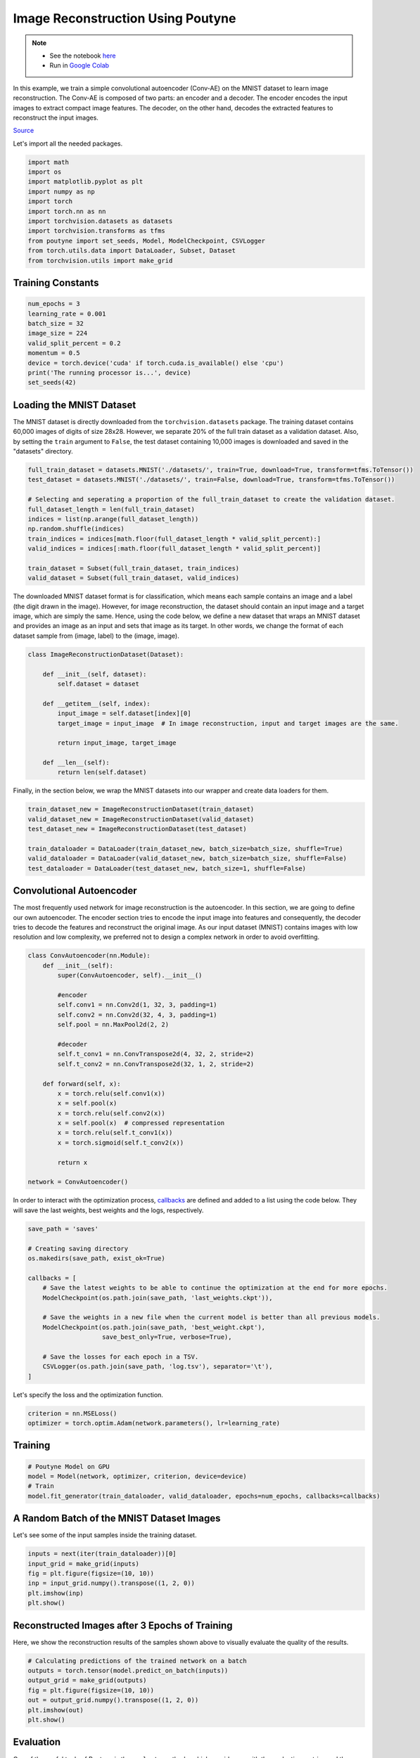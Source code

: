 .. role:: hidden
    :class: hidden-section

Image Reconstruction Using Poutyne
***********************************

.. note::

    - See the notebook `here <https://github.com/GRAAL-Research/poutyne/blob/master/examples/image_reconstruction.ipynb>`_
    - Run in `Google Colab <https://colab.research.google.com/github/GRAAL-Research/poutyne/blob/master/examples/image_reconstruction.ipynb>`_

In this example, we train a simple convolutional autoencoder (Conv-AE) on the MNIST dataset to learn image reconstruction. The Conv-AE is composed of two parts: an encoder and a decoder. The encoder encodes the input images to extract compact image features. The decoder, on the other hand, decodes the extracted features to reconstruct the input images.

.. image:: /_static/img/image_reconstruction/AE.png

`Source <https://blog.keras.io/building-autoencoders-in-keras.html>`_

Let's import all the needed packages.

.. code-block:: python

    import math
    import os
    import matplotlib.pyplot as plt
    import numpy as np
    import torch
    import torch.nn as nn
    import torchvision.datasets as datasets
    import torchvision.transforms as tfms
    from poutyne import set_seeds, Model, ModelCheckpoint, CSVLogger
    from torch.utils.data import DataLoader, Subset, Dataset
    from torchvision.utils import make_grid

Training Constants
==================

.. code-block:: python

    num_epochs = 3
    learning_rate = 0.001
    batch_size = 32
    image_size = 224
    valid_split_percent = 0.2
    momentum = 0.5
    device = torch.device('cuda' if torch.cuda.is_available() else 'cpu')
    print('The running processor is...', device)
    set_seeds(42)

Loading the MNIST Dataset
=========================

The MNIST dataset is directly downloaded from the ``torchvision.datasets`` package. The training dataset contains 60,000 images of digits of size 28x28. However, we separate 20% of the full train dataset as a validation dataset. Also, by setting the ``train`` argument to ``False``, the test dataset containing 10,000 images is downloaded and saved in the "datasets" directory.

.. code-block:: python

    full_train_dataset = datasets.MNIST('./datasets/', train=True, download=True, transform=tfms.ToTensor())
    test_dataset = datasets.MNIST('./datasets/', train=False, download=True, transform=tfms.ToTensor())

    # Selecting and seperating a proportion of the full_train_dataset to create the validation dataset.
    full_dataset_length = len(full_train_dataset)
    indices = list(np.arange(full_dataset_length))
    np.random.shuffle(indices)
    train_indices = indices[math.floor(full_dataset_length * valid_split_percent):]
    valid_indices = indices[:math.floor(full_dataset_length * valid_split_percent)]

    train_dataset = Subset(full_train_dataset, train_indices)
    valid_dataset = Subset(full_train_dataset, valid_indices)

The downloaded MNIST dataset format is for classification, which means each sample contains an image and a label (the digit drawn in the image). However, for image reconstruction, the dataset should contain an input image and a target image, which are simply the same. Hence, using the code below, we define a new dataset that wraps an MNIST dataset and provides an image as an input and sets that image as its target. In other words, we change the format of each dataset sample from (image, label) to the (image, image).

.. code-block:: python

    class ImageReconstructionDataset(Dataset):

        def __init__(self, dataset):
            self.dataset = dataset

        def __getitem__(self, index):
            input_image = self.dataset[index][0]
            target_image = input_image  # In image reconstruction, input and target images are the same.

            return input_image, target_image

        def __len__(self):
            return len(self.dataset)

Finally, in the section below, we wrap the MNIST datasets into our wrapper and create data loaders for them.

.. code-block:: python

    train_dataset_new = ImageReconstructionDataset(train_dataset)
    valid_dataset_new = ImageReconstructionDataset(valid_dataset)
    test_dataset_new = ImageReconstructionDataset(test_dataset)

    train_dataloader = DataLoader(train_dataset_new, batch_size=batch_size, shuffle=True)
    valid_dataloader = DataLoader(valid_dataset_new, batch_size=batch_size, shuffle=False)
    test_dataloader = DataLoader(test_dataset_new, batch_size=1, shuffle=False)

Convolutional Autoencoder
=========================

The most frequently used network for image reconstruction is the autoencoder. In this section, we are going to define our own autoencoder. The encoder section tries to encode the input image into features and consequently, the decoder tries to decode the features and reconstruct the original image. As our input dataset (MNIST) contains images with low resolution and low complexity, we preferred not to design a complex network in order to avoid overfitting.

.. code-block:: python

    class ConvAutoencoder(nn.Module):
        def __init__(self):
            super(ConvAutoencoder, self).__init__()

            #encoder
            self.conv1 = nn.Conv2d(1, 32, 3, padding=1)
            self.conv2 = nn.Conv2d(32, 4, 3, padding=1)
            self.pool = nn.MaxPool2d(2, 2)

            #decoder
            self.t_conv1 = nn.ConvTranspose2d(4, 32, 2, stride=2)
            self.t_conv2 = nn.ConvTranspose2d(32, 1, 2, stride=2)

        def forward(self, x):
            x = torch.relu(self.conv1(x))
            x = self.pool(x)
            x = torch.relu(self.conv2(x))
            x = self.pool(x)  # compressed representation
            x = torch.relu(self.t_conv1(x))
            x = torch.sigmoid(self.t_conv2(x))

            return x

    network = ConvAutoencoder()

In order to interact with the optimization process, `callbacks <https://poutyne.org/callbacks.html>`_ are defined and added to a list using the code below. They will save the last weights, best weights and the logs, respectively.

.. code-block:: python

    save_path = 'saves'

    # Creating saving directory
    os.makedirs(save_path, exist_ok=True)

    callbacks = [
        # Save the latest weights to be able to continue the optimization at the end for more epochs.
        ModelCheckpoint(os.path.join(save_path, 'last_weights.ckpt')),

        # Save the weights in a new file when the current model is better than all previous models.
        ModelCheckpoint(os.path.join(save_path, 'best_weight.ckpt'),
                        save_best_only=True, verbose=True),

        # Save the losses for each epoch in a TSV.
        CSVLogger(os.path.join(save_path, 'log.tsv'), separator='\t'),
    ]

Let's specify the loss and the optimization function.

.. code-block:: python

    criterion = nn.MSELoss()
    optimizer = torch.optim.Adam(network.parameters(), lr=learning_rate)

Training
========

.. code-block:: python

    # Poutyne Model on GPU
    model = Model(network, optimizer, criterion, device=device)
    # Train
    model.fit_generator(train_dataloader, valid_dataloader, epochs=num_epochs, callbacks=callbacks)

A Random Batch of the MNIST Dataset Images
==========================================

Let's see some of the input samples inside the training dataset.

.. code-block:: python

    inputs = next(iter(train_dataloader))[0]
    input_grid = make_grid(inputs)
    fig = plt.figure(figsize=(10, 10))
    inp = input_grid.numpy().transpose((1, 2, 0))
    plt.imshow(inp)
    plt.show()

.. image:: /_static/img/image_reconstruction/mnist_batch.png

Reconstructed Images after 3 Epochs of Training
===============================================

Here, we show the reconstruction results of the samples shown above to visually evaluate the quality of the results.

.. code-block:: python

    # Calculating predictions of the trained network on a batch
    outputs = torch.tensor(model.predict_on_batch(inputs))
    output_grid = make_grid(outputs)
    fig = plt.figure(figsize=(10, 10))
    out = output_grid.numpy().transpose((1, 2, 0))
    plt.imshow(out)
    plt.show()

.. image:: /_static/img/image_reconstruction/mnist_3epoch.png

Evaluation
==========

One of the useful tools of Poutyne is the ``evaluate`` methods, which provide you with the evaluation metrics and the ground truths and the predictions if the related arguments have been set to True (as below).

.. code-block:: python

    # evaluating the trained network on test data
    loss, predictions, ground_truth = model.evaluate_generator(test_dataloader, return_pred=True, return_ground_truth=True)

In most computer vision applications, such as image reconstruction, it is imperative to check the network's failures (or abilities, vice versa). The following part shows an example of an input and the reconstructed image, as well as its reconstruction error map. The reconstruction error map shows which part of the image has not been reconstructed accurately.

.. code-block:: python

    sample_number = 2   # a sample from test dataset

    sample = ground_truth[sample_number][0]
    sample_prediction_result_3epochs = predictions[sample_number][0]

    recunstruction_error_map_3epochs = sample - sample_prediction_result_3epochs  #reconstruction error map
    fig, (ax1, ax2, ax3) = plt.subplots(1,3)
    ax1.imshow(sample)
    ax1.set_title('sample')

    ax2.imshow(sample_prediction_result_3epochs)
    ax2.set_title('prediction')

    ax3.imshow(np.abs(recunstruction_error_map_3epochs))
    ax3.set_title('reconstruction error')
    plt.show()

.. image:: /_static/img/image_reconstruction/rec_error_3epoch.png

Resuming the training for more epochs
=====================================

If we find the previous epochs' results not enough, Poutyne allows you to resume the last done epoch's training, as shown below. Please note that in the ``callbacks`` that we defined before since we did not set the ``restore_best`` argument in ``ModelCheckpoint`` to ``True``, our model stays at the last epoch after finishing the first part of the training. Hence, by setting the ``initial_epoch + 1`` to the last epoch of the previous training, we can resume our training to train for more epochs, using the last state of the neural network.

.. code-block:: python

    model.fit_generator(train_dataloader, valid_dataloader, epochs=13, callbacks=callbacks, initial_epoch=num_epochs + 1)

Reconstructed images after the second training process
======================================================

Now let's visualize the quality of the results after the second training.

.. code-block:: python

    outputs = torch.tensor(model.predict_on_batch(inputs))
    output_grid = make_grid(outputs)
    fig = plt.figure(figsize=(10, 10))
    out = output_grid.numpy().transpose((1, 2, 0))
    plt.imshow(out)
    plt.show()

.. image:: /_static/img/image_reconstruction/mnist_13epoch.png

.. code-block:: python

    loss, predictions, ground_truth = model.evaluate_generator(test_dataloader, return_pred=True, return_ground_truth=True)

Here, we compare the reconstruction accuracy of the network after 3 epochs and 13 epochs of training.

.. code-block:: python

    sample_number = 2
    sample = ground_truth[sample_number][0]
    sample_prediction_result_13epochs = predictions[sample_number][0]
    recunstruction_error_map_13epochs = sample - sample_prediction_result_13epochs  #reconstruction error map

    fig, axs = plt.subplots(2, 3, sharex=True, sharey=True)
    axs[0, 0].imshow(sample)
    axs[0, 0].set_title('sample')

    axs[0, 1].imshow(sample_prediction_result_3epochs)
    axs[0, 1].set_title('prediction')

    axs[0, 2].imshow(np.abs(recunstruction_error_map_3epochs))
    axs[0, 2].set_title('rec_error epoch3')

    axs[1, 0].imshow(sample)
    axs[1, 0].set_title('sample')

    axs[1, 1].imshow(sample_prediction_result_13epochs)
    axs[1, 1].set_title('prediction')

    axs[1, 2].imshow(np.abs(recunstruction_error_map_13epochs))
    axs[1, 2].set_title('rec_error epoch13')

    plt.show()

.. image:: /_static/img/image_reconstruction/mnist_compare.png

You can also try finetuning the model to obtain better performance. Such as changing the hyperparameters (network capacity, epochs, etc.).
